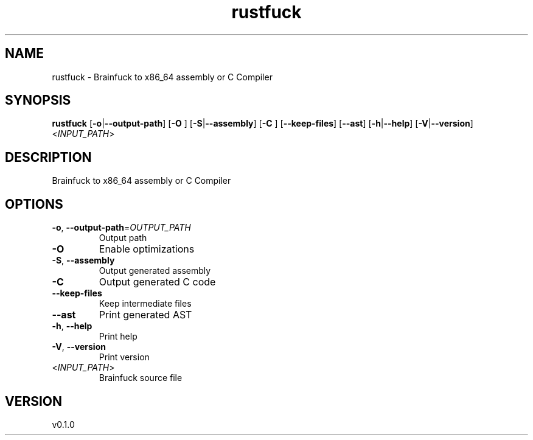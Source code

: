 .ie \n(.g .ds Aq \(aq
.el .ds Aq '
.TH rustfuck 1  "rustfuck 0.1.0" 
.SH NAME
rustfuck \- Brainfuck to x86_64 assembly or C Compiler
.SH SYNOPSIS
\fBrustfuck\fR [\fB\-o\fR|\fB\-\-output\-path\fR] [\fB\-O \fR] [\fB\-S\fR|\fB\-\-assembly\fR] [\fB\-C \fR] [\fB\-\-keep\-files\fR] [\fB\-\-ast\fR] [\fB\-h\fR|\fB\-\-help\fR] [\fB\-V\fR|\fB\-\-version\fR] <\fIINPUT_PATH\fR> 
.SH DESCRIPTION
Brainfuck to x86_64 assembly or C Compiler
.SH OPTIONS
.TP
\fB\-o\fR, \fB\-\-output\-path\fR=\fIOUTPUT_PATH\fR
Output path
.TP
\fB\-O\fR
Enable optimizations
.TP
\fB\-S\fR, \fB\-\-assembly\fR
Output generated assembly
.TP
\fB\-C\fR
Output generated C code
.TP
\fB\-\-keep\-files\fR
Keep intermediate files
.TP
\fB\-\-ast\fR
Print generated AST
.TP
\fB\-h\fR, \fB\-\-help\fR
Print help
.TP
\fB\-V\fR, \fB\-\-version\fR
Print version
.TP
<\fIINPUT_PATH\fR>
Brainfuck source file
.SH VERSION
v0.1.0

